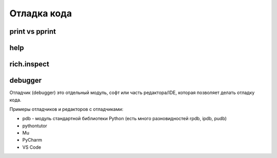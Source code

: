 .. _debug:

Отладка кода
============

print vs pprint
---------------

help
----

rich.inspect
------------

debugger
--------

Отладчик (debugger) это отдельный модуль, софт или часть редактора/IDE, которая позволяет
делать отладку кода.

Примеры отладчиков и редакторов с отладчиками:

* pdb - модуль стандартной библиотеки Python (есть много разновидностей rpdb, ipdb, pudb)
* pythontutor
* Mu
* PyCharm
* VS Code

